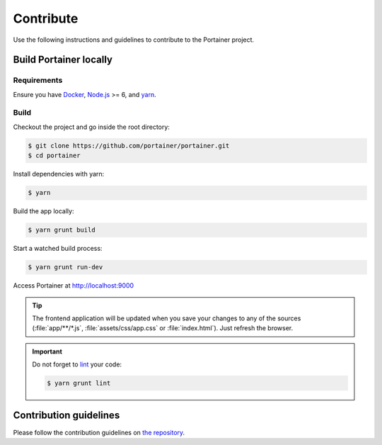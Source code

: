 ==========
Contribute
==========

Use the following instructions and guidelines to contribute to the Portainer project.

Build Portainer locally
=======================

Requirements
------------

Ensure you have `Docker <https://docs.docker.com/engine/installation/>`_, `Node.js <https://nodejs.org/en/>`_ >= 6, and `yarn <https://yarnpkg.com>`_.

Build
-----

Checkout the project and go inside the root directory:

.. code-block:: bash

  $ git clone https://github.com/portainer/portainer.git
  $ cd portainer

Install dependencies with yarn:

.. code-block:: bash

  $ yarn

Build the app locally:

.. code-block:: bash

  $ yarn grunt build

Start a watched build process:

.. code-block:: bash

  $ yarn grunt run-dev

Access Portainer at `http://localhost:9000 <http://localhost:9000>`_

.. TIP::
   The frontend application will be updated when you save your changes to any of the sources (:file:`app/**/*.js`, :file:`assets/css/app.css` or :file:`index.html`). Just refresh the browser.

.. IMPORTANT::
   Do not forget to `lint <http://www.javascriptlint.com/>`_ your code:

   .. code-block:: bash

     $ yarn grunt lint

Contribution guidelines
=======================

Please follow the contribution guidelines on `the repository <https://github.com/portainer/portainer/blob/develop/CONTRIBUTING.md>`_.
